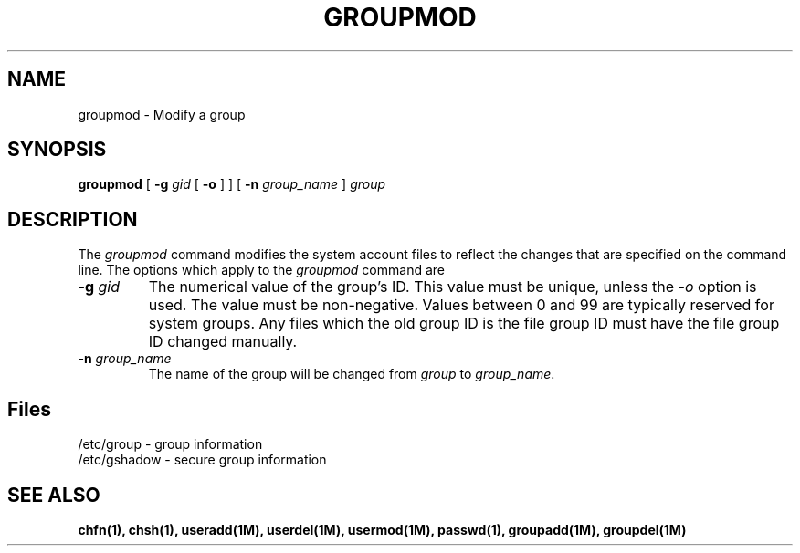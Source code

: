 .\" Copyright 1991, John F. Haugh II
.\" All rights reserved.
.\"
.\" Permission is granted to copy and create derivative works for any
.\" non-commercial purpose, provided this copyright notice is preserved
.\" in all copies of source code, or included in human readable form
.\" and conspicuously displayed on all copies of object code or
.\" distribution media.
.\"
.\"	@(#)groupmod.1	3.1	13:28:27	7/13/91
.\"
.TH GROUPMOD 1M
.SH NAME
groupmod \- Modify a group
.SH SYNOPSIS
.B groupmod
[ \fB-g\fI gid \fR[ \fB-o\fR ] ]
[ \fB-n\fI group_name \fR ]
.I group
.SH DESCRIPTION
The \fIgroupmod\fR command modifies the system account files to reflect
the changes that are specified on the command line.
The options which apply to the \fIgroupmod\fR command are
.IP "\fB-g \fIgid\fR"
The numerical value of the group's ID.
This value must be unique, unless the \fI-o\fR option is used.
The value must be non-negative.
Values between 0 and 99 are typically reserved for system groups.
Any files which the old group ID is the file group ID
must have the file group ID changed manually.
.IP "\fB-n \fIgroup_name\fR"
The name of the group will be changed from \fIgroup\fR to
\fIgroup_name\fR.
.SH Files
/etc/group \- group information
.br
/etc/gshadow \- secure group information
.SH SEE ALSO
\fBchfn(1), chsh(1), useradd(1M), userdel(1M), usermod(1M),
passwd(1), groupadd(1M), groupdel(1M)
